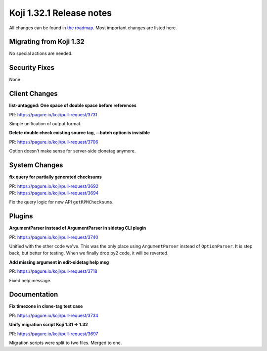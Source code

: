 
Koji 1.32.1 Release notes
=========================

All changes can be found in `the roadmap <https://pagure.io/koji/roadmap/1.32.1/>`_.
Most important changes are listed here.


Migrating from Koji 1.32
------------------------

No special actions are needed.

Security Fixes
--------------

None

Client Changes
--------------
**list-untagged: One space of double space before references**

| PR: https://pagure.io/koji/pull-request/3731

Simple unification of output format.

**Delete double check existing source tag, --batch option is invisible**

| PR: https://pagure.io/koji/pull-request/3706

Option doesn't make sense for server-side clonetag anymore.

System Changes
--------------
**fix query for partially generated checksums**

| PR: https://pagure.io/koji/pull-request/3692
| PR: https://pagure.io/koji/pull-request/3694

Fix the query logic for new API ``getRPMChecksums``.


Plugins
-------
**ArgumentParser instead of ArgumentParser in sidetag CLI plugin**

| PR: https://pagure.io/koji/pull-request/3740

Unified with the other code we've. This was the only place using
``ArgumentParser`` instead of ``OptionParser``. It is step back, but better for
testing. When we finally drop py2 code, it will be reverted.

**Add missing argument in edit-sidetag help msg**

| PR: https://pagure.io/koji/pull-request/3718

Fixed help message.


Documentation
-------------
**Fix timezone in clone-tag test case**

| PR: https://pagure.io/koji/pull-request/3734

**Unify migration script Koji 1.31 -> 1.32**

| PR: https://pagure.io/koji/pull-request/3697

Migration scripts were split to two files. Merged to one.
